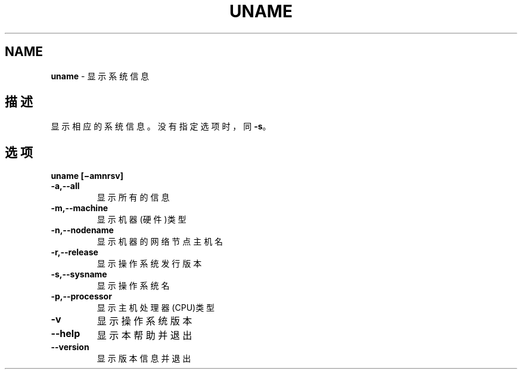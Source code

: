 .\" generated with Ronn/v0.7.3
.\" http://github.com/rtomayko/ronn/tree/0.7.3
.
.TH "UNAME" "1" "February 2015" "" ""
.
.SH "NAME"
\fBuname\fR \- 显示系统信息
.
.SH "描述"
显示相应的系统信息。没有指定选项时，同\fB\-s\fR。
.
.SH "选项"
\fBuname [−amnrsv]\fR
.
.TP
\fB\-a,\-\-all\fR
显示所有的信息
.
.TP
\fB\-m,\-\-machine\fR
显示机器(硬件)类型
.
.TP
\fB\-n,\-\-nodename\fR
显示机器的网络节点主机名
.
.TP
\fB\-r,\-\-release\fR
显示操作系统发行版本
.
.TP
\fB\-s,\-\-sysname\fR
显示操作系统名
.
.TP
\fB\-p,\-\-processor\fR
显示主机处理器(CPU)类型
.
.TP
\fB\-v\fR
显示操作系统版本
.
.TP
\fB\-\-help\fR
显示本帮助并退出
.
.TP
\fB\-\-version\fR
显示版本信息并退出

